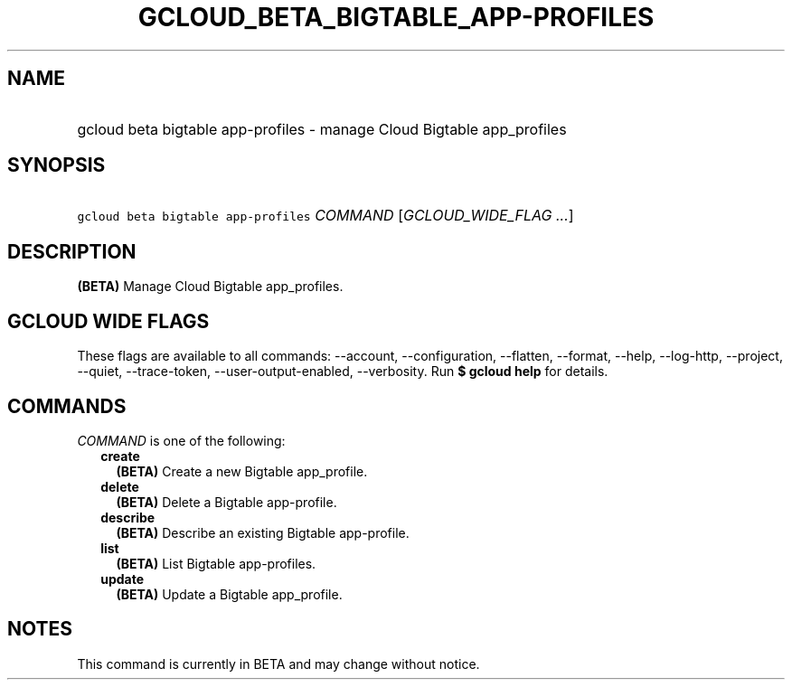 
.TH "GCLOUD_BETA_BIGTABLE_APP\-PROFILES" 1



.SH "NAME"
.HP
gcloud beta bigtable app\-profiles \- manage Cloud Bigtable app_profiles



.SH "SYNOPSIS"
.HP
\f5gcloud beta bigtable app\-profiles\fR \fICOMMAND\fR [\fIGCLOUD_WIDE_FLAG\ ...\fR]



.SH "DESCRIPTION"

\fB(BETA)\fR Manage Cloud Bigtable app_profiles.



.SH "GCLOUD WIDE FLAGS"

These flags are available to all commands: \-\-account, \-\-configuration,
\-\-flatten, \-\-format, \-\-help, \-\-log\-http, \-\-project, \-\-quiet,
\-\-trace\-token, \-\-user\-output\-enabled, \-\-verbosity. Run \fB$ gcloud
help\fR for details.



.SH "COMMANDS"

\f5\fICOMMAND\fR\fR is one of the following:

.RS 2m
.TP 2m
\fBcreate\fR
\fB(BETA)\fR Create a new Bigtable app_profile.

.TP 2m
\fBdelete\fR
\fB(BETA)\fR Delete a Bigtable app\-profile.

.TP 2m
\fBdescribe\fR
\fB(BETA)\fR Describe an existing Bigtable app\-profile.

.TP 2m
\fBlist\fR
\fB(BETA)\fR List Bigtable app\-profiles.

.TP 2m
\fBupdate\fR
\fB(BETA)\fR Update a Bigtable app_profile.


.RE
.sp

.SH "NOTES"

This command is currently in BETA and may change without notice.

